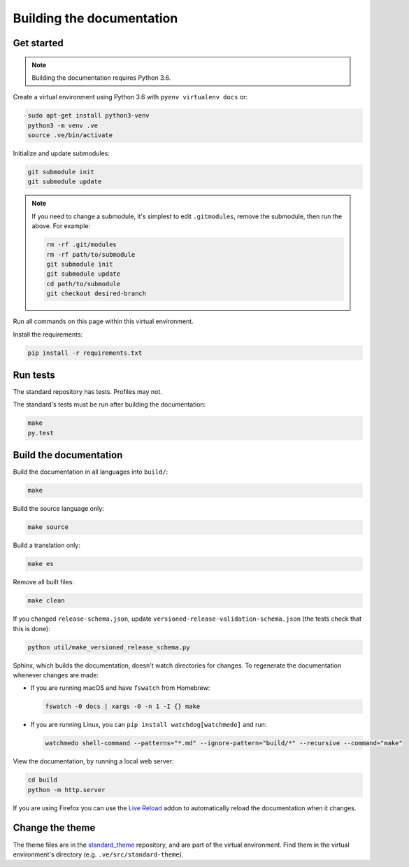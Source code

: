 Building the documentation
==========================

Get started
-----------

.. note::
   Building the documentation requires Python 3.6.

Create a virtual environment using Python 3.6 with ``pyenv virtualenv docs`` or:

.. code-block:: shell

   sudo apt-get install python3-venv
   python3 -m venv .ve
   source .ve/bin/activate

Initialize and update submodules:

.. code-block:: shell

   git submodule init
   git submodule update

.. note::

   If you need to change a submodule, it's simplest to edit ``.gitmodules``, remove the submodule, then run the above. For example:

   .. code-block:: shell

      rm -rf .git/modules
      rm -rf path/to/submodule
      git submodule init
      git submodule update
      cd path/to/submodule
      git checkout desired-branch

Run all commands on this page within this virtual environment.

Install the requirements:

.. code-block:: shell

   pip install -r requirements.txt

Run tests
---------

The standard repository has tests. Profiles may not.

The standard's tests must be run after building the documentation:

.. code-block:: shell

   make
   py.test

Build the documentation
-----------------------

Build the documentation in all languages into ``build/``:

.. code-block:: shell

   make

Build the source language only:

.. code-block:: shell

   make source

Build a translation only:

.. code-block:: shell

   make es

Remove all built files:

.. code-block:: shell

   make clean

If you changed ``release-schema.json``, update ``versioned-release-validation-schema.json`` (the tests check that this is done):

.. code-block:: shell

   python util/make_versioned_release_schema.py

Sphinx, which builds the documentation, doesn't watch directories for changes. To regenerate the documentation whenever changes are made:

-  If you are running macOS and have ``fswatch`` from Homebrew:

   .. code-block:: shell

      fswatch -0 docs | xargs -0 -n 1 -I {} make

-  If you are running Linux, you can ``pip install watchdog[watchmedo]`` and run:

   .. code-block:: shell

      watchmedo shell-command --patterns="*.md" --ignore-pattern="build/*" --recursive --command="make"

View the documentation, by running a local web server:

.. code-block:: shell

   cd build
   python -m http.server

If you are using Firefox you can use the `Live Reload <https://addons.mozilla.org/en-US/firefox/addon/live-reload/>`__ addon to automatically reload the documentation when it changes.

Change the theme
----------------

The theme files are in the `standard_theme <https://github.com/open-contracting/standard_theme>`__ repository, and are part of the virtual environment. Find them in the virtual environment's directory (e.g. ``.ve/src/standard-theme``).
